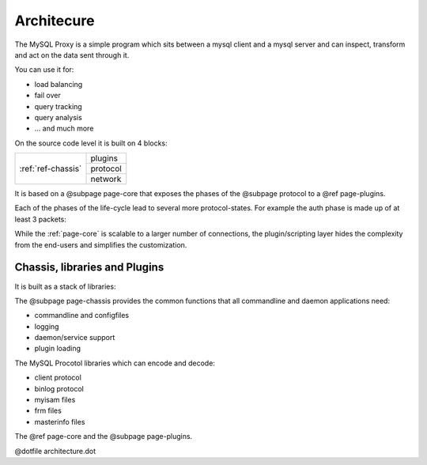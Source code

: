 ===========
Architecure
===========

The MySQL Proxy is a simple program which sits between a mysql client and a mysql server and
can inspect, transform and act on the data sent through it.

You can use it for:

* load balancing
* fail over
* query tracking
* query analysis
* ... and much more

On the source code level it is built on 4 blocks:

+---------------------+----------+
| :ref:`ref-chassis`  | plugins  |
|                     +----------+
|                     | protocol |
|                     +----------+
|                     | network  |
+---------------------+----------+

It is based on a @subpage page-core that exposes the phases of the
@subpage protocol to a @ref page-plugins.

.. digraph:: phases

    connect -> auth;
    auth -> command;
    command -> disconnect;
    command -> command;
    connect -> disconnect;
    auth -> disconnect;

Each of the phases of the life-cycle lead to several more protocol-states. For example the auth phase is made up of at least 3 packets:

.. msc::
	Client, Proxy, Server;

	Client -> Proxy [ label = "accept()" ];
	Proxy -> Proxy [ label = "script: connect_server()" ];
	Proxy -> Server [ label = "connect()" ];
	...;
	Server -> Proxy [ label = "recv(auth-challenge)" ];
	Proxy -> Proxy [ label = "script: read_handshake()" ];
	Proxy -> Client [ label = "send(auth-challenge)" ];
	Client -> Proxy [ label = "recv(auth-response)" ];
	Proxy -> Proxy [ label = "script: read_auth()" ];
	Server -> Proxy [ label = "send(auth-response)" ];
	Server -> Proxy [ label = "recv(auth-result)" ];
	Proxy -> Proxy [ label = "script: read_auth_result()" ];
	Proxy -> Client [ label = "send(auth-result)" ];
	...;

While the :ref:`page-core` is scalable to a larger number of connections, the plugin/scripting
layer hides the complexity from the end-users and simplifies the customization. 

Chassis, libraries and Plugins
==============================

It is built as a stack of libraries:

The @subpage page-chassis provides the common functions that all commandline and daemon applications
need: 

* commandline and configfiles
* logging
* daemon/service support
* plugin loading

The MySQL Procotol libraries which can encode and decode:

* client protocol
* binlog protocol
* myisam files
* frm files
* masterinfo files

The @ref page-core and the @subpage page-plugins.

@dotfile architecture.dot

